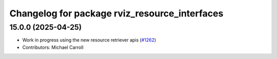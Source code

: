 ^^^^^^^^^^^^^^^^^^^^^^^^^^^^^^^^^^^^^^^^^^^^^^
Changelog for package rviz_resource_interfaces
^^^^^^^^^^^^^^^^^^^^^^^^^^^^^^^^^^^^^^^^^^^^^^

15.0.0 (2025-04-25)
-------------------
* Work in progress using the new resource retriever apis (`#1262 <https://github.com/ros2/rviz/issues/1262>`_)
* Contributors: Michael Carroll
